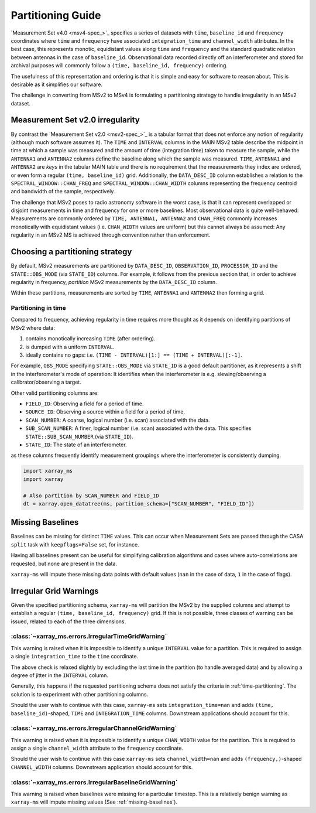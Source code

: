 Partitioning Guide
==================

`Measurement Set v4.0 <msv4-spec_>`_ specifies a series of datasets with
``time``, ``baseline_id`` and ``frequency`` coordinates where
``time`` and ``frequency`` have associated ``integration_time`` and
``channel_width`` attributes.
In the best case, this represents monotic, equidistant values along
``time`` and ``frequency`` and the standard quadratic relation between
antennas in the case of ``baseline_id``.
Observational data recorded directly off an interferometer and stored
for archival purposes will commonly follow a
``(time, baseline_id, frequency)`` ordering.

The usefulness of this representation and ordering is that it is
simple and easy for software to reason about.
This is desirable as it simplifies our software.

The challenge in converting from MSv2 to MSv4 is formulating a
partitioning strategy to handle irregularity in an MSv2 dataset.

Measurement Set v2.0 irregularity
---------------------------------

By contrast the `Measurement Set v2.0 <msv2-spec_>`_ is a tabular format that
does not enforce any notion of regularity (although much software assumes it).
The ``TIME`` and ``INTERVAL`` columns in the MAIN MSv2 table
describe the midpoint in time at which a sample was measured
and the amount of time (integration time) taken to measure the sample,
while the ``ANTENNA1`` and ``ANTENNA2`` columns define the baseline along
which the sample was measured.
``TIME``, ``ANTENNA1`` and ``ANTENNA2`` are *keys* in the tabular MAIN table
and there is no requirement that the measurements they index are ordered,
or even form a regular ``(time, baseline_id)`` grid.
Additionally, the ``DATA_DESC_ID`` column establishes a relation to the
``SPECTRAL_WINDOW::CHAN_FREQ`` and ``SPECTRAL_WINDOW::CHAN_WIDTH`` columns
representing the frequency centroid and bandwidth of the sample, respectively.

The challenge that MSv2 poses to radio astronomy software in the worst case,
is that it can represent overlapped or disjoint measurements in time and frequency
for one or more baselines.
Most observational data is quite well-behaved:
Measurements are commonly ordered by ``TIME, ANTENNA1, ANTENNA2``
and ``CHAN_FREQ`` commonly increases monotically with
equidistant values (i.e. ``CHAN_WIDTH`` values are uniform) but this cannot
always be assumed:
Any regularity in an MSv2 MS is achieved through convention rather
than enforcement.


Choosing a partitioning strategy
--------------------------------

By default, MSv2 measurements are partitioned by ``DATA_DESC_ID``,
``OBSERVATION_ID``, ``PROCESSOR_ID`` and the
``STATE::OBS_MODE`` (via ``STATE_ID``) columns.
For example, it follows from the previous section that,
in order to achieve regularity in frequency, *partition*
MSv2 measurements by the ``DATA_DESC_ID`` column.

Within these partitions, measurements are sorted by
``TIME``, ``ANTENNA1`` and ``ANTENNA2``
then forming a grid.

.. _time-partitioning:

Partitioning in time
++++++++++++++++++++

Compared to frequency, achieving regularity in time requires more thought
as it depends on identifying partitions of MSv2 where data:

1. contains monotically increasing ``TIME`` (after ordering).
2. is dumped with a uniform ``INTERVAL``.
3. ideally contains no gaps: i.e. ``(TIME - INTERVAL)[1:] == (TIME + INTERVAL)[:-1]``.

For example, ``OBS_MODE`` specifying ``STATE::OBS_MODE`` via ``STATE_ID``
is a good default partitioner, as it represents a shift in the
interferometer's mode of operation: It identifies when
the interferometer is e.g. slewing/observing a calibrator/observing a target.

Other valid partitioning columns are:

- ``FIELD_ID``: Observing a field for a period of time.
- ``SOURCE_ID``: Observing a source within a field for a period of time.
- ``SCAN_NUMBER``: A coarse, logical number (i.e. scan) associated with the data.
- ``SUB_SCAN_NUMBER``: A finer, logical number (i.e. scan) associated with the data.
  This specifies ``STATE::SUB_SCAN_NUMBER`` (via ``STATE_ID``).
- ``STATE_ID``: The state of an interferometer.

as these columns frequently identify measurement groupings where
the interferometer is consistently dumping.

.. code-block:: python

    import xarray_ms
    import xarray

    # Also partition by SCAN_NUMBER and FIELD_ID
    dt = xarray.open_datatree(ms, partition_schema=["SCAN_NUMBER", "FIELD_ID"])

.. _missing-baselines:

Missing Baselines
-----------------

Baselines can be missing for distinct ``TIME`` values.
This can occur when Measurement Sets are passed through the
CASA ``split`` task with ``keepflags=False`` set, for instance.

Having all baselines present can be useful
for simplifying calibration algorithms and cases where
auto-correlations are requested, but none are present in the data.

``xarray-ms`` will impute these missing data points with default values
(``nan`` in the case of data, ``1`` in the case of flags).

Irregular Grid Warnings
-----------------------

Given the specified partitioning schema, ``xarray-ms`` will partition
the MSv2 by the supplied columns and attempt to establish a regular
``(time, baseline_id, frequency)`` grid.
If this is not possible, three classes of warning can be issued,
related to each of the three dimensions.

:class:`~xarray_ms.errors.IrregularTimeGridWarning`
+++++++++++++++++++++++++++++++++++++++++++++++++++

This warning is raised when it is impossible
to identify a unique ``INTERVAL`` value for a partition.
This is required to assign a single ``integration_time``
to the ``time`` coordinate.

The above check is relaxed slightly by excluding the last time
in the partition (to handle averaged data) and by allowing
a degree of jitter in the ``INTERVAL`` column.

Generally, this happens if the requested partitioning schema
does not satisfy the criteria in :ref:`time-partitioning`.
The solution is to experiment with other partitioning columns.

Should the user wish to continue with this case,
``xarray-ms`` sets ``integration_time=nan``
and adds ``(time, baseline_id)``-shaped,
``TIME`` and ``INTEGRATION_TIME`` columns.
Downstream applications should account for this.

:class:`~xarray_ms.errors.IrregularChannelGridWarning`
++++++++++++++++++++++++++++++++++++++++++++++++++++++

This warning is raised when it is impossible to identify a unique
``CHAN_WIDTH`` value for the partition.
This is required to assign a single ``channel_width``
attribute to the ``frequency`` coordinate.

Should the user wish to continue with this
case ``xarray-ms`` sets ``channel_width=nan``
and adds ``(frequency,)``-shaped ``CHANNEL_WIDTH`` columns.
Downstream application should account for this.

:class:`~xarray_ms.errors.IrregularBaselineGridWarning`
+++++++++++++++++++++++++++++++++++++++++++++++++++++++

This warning is raised when baselines were missing for a
particular timestep.
This is a relatively benign warning as ``xarray-ms`` will
impute missing values (See :ref:`missing-baselines`).
